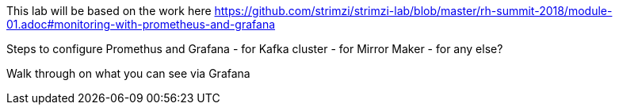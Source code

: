 This lab will be based on the work here
https://github.com/strimzi/strimzi-lab/blob/master/rh-summit-2018/module-01.adoc#monitoring-with-prometheus-and-grafana


Steps to configure Promethus and Grafana
- for Kafka cluster
- for Mirror Maker
- for  any else?


Walk through on what you can see via Grafana 
